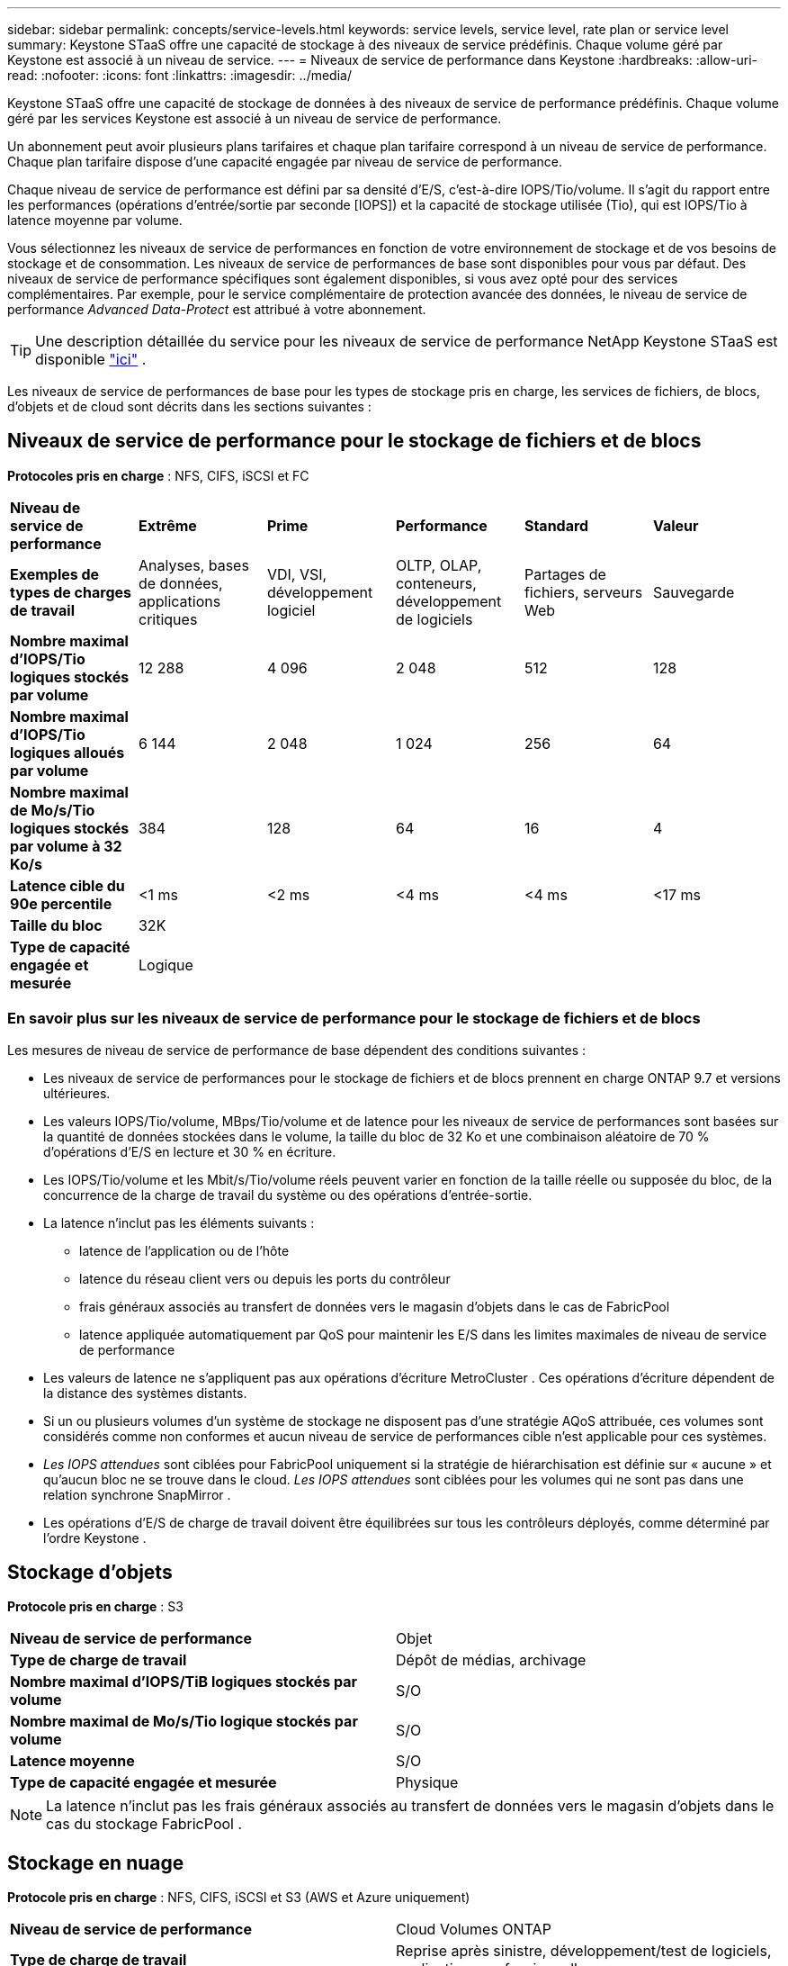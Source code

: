 ---
sidebar: sidebar 
permalink: concepts/service-levels.html 
keywords: service levels, service level, rate plan or service level 
summary: Keystone STaaS offre une capacité de stockage à des niveaux de service prédéfinis.  Chaque volume géré par Keystone est associé à un niveau de service. 
---
= Niveaux de service de performance dans Keystone
:hardbreaks:
:allow-uri-read: 
:nofooter: 
:icons: font
:linkattrs: 
:imagesdir: ../media/


[role="lead"]
Keystone STaaS offre une capacité de stockage de données à des niveaux de service de performance prédéfinis.  Chaque volume géré par les services Keystone est associé à un niveau de service de performance.

Un abonnement peut avoir plusieurs plans tarifaires et chaque plan tarifaire correspond à un niveau de service de performance.  Chaque plan tarifaire dispose d'une capacité engagée par niveau de service de performance.

Chaque niveau de service de performance est défini par sa densité d'E/S, c'est-à-dire IOPS/Tio/volume.  Il s'agit du rapport entre les performances (opérations d'entrée/sortie par seconde [IOPS]) et la capacité de stockage utilisée (Tio), qui est IOPS/Tio à latence moyenne par volume.

Vous sélectionnez les niveaux de service de performances en fonction de votre environnement de stockage et de vos besoins de stockage et de consommation.  Les niveaux de service de performances de base sont disponibles pour vous par défaut.  Des niveaux de service de performance spécifiques sont également disponibles, si vous avez opté pour des services complémentaires.  Par exemple, pour le service complémentaire de protection avancée des données, le niveau de service de performance _Advanced Data-Protect_ est attribué à votre abonnement.


TIP: Une description détaillée du service pour les niveaux de service de performance NetApp Keystone STaaS est disponible https://www.netapp.com/services/keystone/terms-and-conditions/["ici"^] .

Les niveaux de service de performances de base pour les types de stockage pris en charge, les services de fichiers, de blocs, d'objets et de cloud sont décrits dans les sections suivantes :



== Niveaux de service de performance pour le stockage de fichiers et de blocs

*Protocoles pris en charge* : NFS, CIFS, iSCSI et FC

|===


| *Niveau de service de performance* | *Extrême* | *Prime* | *Performance* | *Standard* | *Valeur* 


| *Exemples de types de charges de travail* | Analyses, bases de données, applications critiques | VDI, VSI, développement logiciel | OLTP, OLAP, conteneurs, développement de logiciels | Partages de fichiers, serveurs Web | Sauvegarde 


| *Nombre maximal d'IOPS/Tio logiques stockés par volume* | 12 288 | 4 096 | 2 048 | 512 | 128 


| *Nombre maximal d'IOPS/Tio logiques alloués par volume* | 6 144 | 2 048 | 1 024 | 256 | 64 


| *Nombre maximal de Mo/s/Tio logiques stockés par volume à 32 Ko/s* | 384 | 128 | 64 | 16 | 4 


| *Latence cible du 90e percentile* | <1 ms | <2 ms | <4 ms | <4 ms | <17 ms 


| *Taille du bloc* 5+| 32K 


| *Type de capacité engagée et mesurée* 5+| Logique 
|===


=== En savoir plus sur les niveaux de service de performance pour le stockage de fichiers et de blocs

Les mesures de niveau de service de performance de base dépendent des conditions suivantes :

* Les niveaux de service de performances pour le stockage de fichiers et de blocs prennent en charge ONTAP 9.7 et versions ultérieures.
* Les valeurs IOPS/Tio/volume, MBps/Tio/volume et de latence pour les niveaux de service de performances sont basées sur la quantité de données stockées dans le volume, la taille du bloc de 32 Ko et une combinaison aléatoire de 70 % d'opérations d'E/S en lecture et 30 % en écriture.
* Les IOPS/Tio/volume et les Mbit/s/Tio/volume réels peuvent varier en fonction de la taille réelle ou supposée du bloc, de la concurrence de la charge de travail du système ou des opérations d'entrée-sortie.
* La latence n'inclut pas les éléments suivants :
+
** latence de l'application ou de l'hôte
** latence du réseau client vers ou depuis les ports du contrôleur
** frais généraux associés au transfert de données vers le magasin d'objets dans le cas de FabricPool
** latence appliquée automatiquement par QoS pour maintenir les E/S dans les limites maximales de niveau de service de performance


* Les valeurs de latence ne s'appliquent pas aux opérations d'écriture MetroCluster .  Ces opérations d’écriture dépendent de la distance des systèmes distants.
* Si un ou plusieurs volumes d'un système de stockage ne disposent pas d'une stratégie AQoS attribuée, ces volumes sont considérés comme non conformes et aucun niveau de service de performances cible n'est applicable pour ces systèmes.
* _Les IOPS attendues_ sont ciblées pour FabricPool uniquement si la stratégie de hiérarchisation est définie sur « aucune » et qu'aucun bloc ne se trouve dans le cloud.  _Les IOPS attendues_ sont ciblées pour les volumes qui ne sont pas dans une relation synchrone SnapMirror .
* Les opérations d'E/S de charge de travail doivent être équilibrées sur tous les contrôleurs déployés, comme déterminé par l'ordre Keystone .




== Stockage d'objets

*Protocole pris en charge* : S3

|===


| *Niveau de service de performance* | Objet 


| *Type de charge de travail* | Dépôt de médias, archivage 


| *Nombre maximal d'IOPS/TiB logiques stockés par volume* | S/O 


| *Nombre maximal de Mo/s/Tio logique stockés par volume* | S/O 


| *Latence moyenne* | S/O 


| *Type de capacité engagée et mesurée* | Physique 
|===

NOTE: La latence n'inclut pas les frais généraux associés au transfert de données vers le magasin d'objets dans le cas du stockage FabricPool .



== Stockage en nuage

*Protocole pris en charge* : NFS, CIFS, iSCSI et S3 (AWS et Azure uniquement)

|===


| *Niveau de service de performance* | Cloud Volumes ONTAP 


| *Type de charge de travail* | Reprise après sinistre, développement/test de logiciels, applications professionnelles 


| *Nombre maximal d'IOPS/TiB logiques stockés par volume* | S/O 


| *Nombre maximal de Mo/s/Tio logique stockés par volume* | S/O 


| *Latence moyenne* | S/O 
|===
[NOTE]
====
* Les services cloud natifs, tels que le calcul, le stockage et la mise en réseau, sont facturés par les fournisseurs de cloud.
* Ces services dépendent des caractéristiques de stockage et de calcul du cloud.


====
*Informations connexes*

* link:../concepts/supported-storage-capacity.html["Capacités de stockage prises en charge"]
* link:..//concepts/metrics.html["Mesures et définitions utilisées dans les services Keystone"]
* link:../concepts/qos.html["Qualité de service (QoS) dans Keystone"]
* link:../concepts/pricing.html["Tarification Keystone"]

